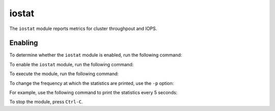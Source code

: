 .. _mgr-iostat-overview:

iostat
======

The ``iostat`` module reports metrics for cluster throughpout and IOPS. 

Enabling
--------

To determine whether the ``iostat`` module is enabled, run the following
command:

.. prompt:: bash #

   ceph mgr module ls

To enable the ``iostat`` module, run the following command:

.. prompt:: bash #

   ceph mgr module enable iostat

To execute the module, run the following command:

.. prompt:: bash #

   ceph iostat

To change the frequency at which the statistics are printed, use the ``-p``
option:

.. prompt:: bash #

   ceph iostat -p <period in seconds>

For example, use the following command to print the statistics every 5
seconds:

.. prompt:: bash #

   ceph iostat -p 5

To stop the module, press ``Ctrl-C``.
